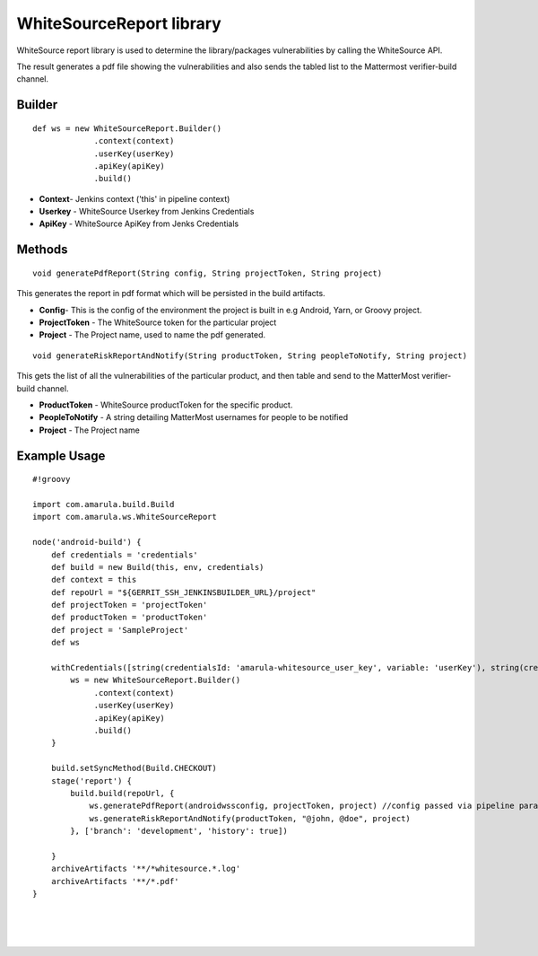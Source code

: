 WhiteSourceReport library
*********************************

WhiteSource report library is used to determine the library/packages vulnerabilities by calling the WhiteSource API.

The result generates a pdf file showing the vulnerabilities and also sends the tabled list to the Mattermost verifier-build channel.

.. _com.amarula.ws.WhiteSourceReport-Builder:

Builder
=======

::

         def ws = new WhiteSourceReport.Builder()
                      .context(context)
                      .userKey(userKey)
                      .apiKey(apiKey)
                      .build()

-  **Context**- Jenkins context ('this' in pipeline context)
-  **Userkey** - WhiteSource Userkey from Jenkins Credentials
-  **ApiKey** - WhiteSource ApiKey from Jenks Credentials

.. _com.amarula.ws.WhiteSourceReport-Methods:

Methods
=======

::

         void generatePdfReport(String config, String projectToken, String project)

This generates the report in pdf format which will be persisted in the build artifacts. 

-  **Config**- This is the config of the environment the project is built in e.g Android, Yarn, or Groovy project. 
-  **ProjectToken** - The WhiteSource token for the particular project
-  **Project** - The Project name, used to name the pdf generated.

::

         void generateRiskReportAndNotify(String productToken, String peopleToNotify, String project)

This gets the list of all the vulnerabilities of the particular product, and then table and send to the MatterMost verifier-build channel.

-  **ProductToken** - WhiteSource productToken for the specific product.
-  **PeopleToNotify** - A string detailing MatterMost usernames for people to be notified
-  **Project** - The Project name

.. _com.amarula.ws.WhiteSourceReport-ExampleUsage:

Example Usage
=============

::

         #!groovy

         import com.amarula.build.Build
         import com.amarula.ws.WhiteSourceReport

         node('android-build') {
             def credentials = 'credentials'
             def build = new Build(this, env, credentials)
             def context = this
             def repoUrl = "${GERRIT_SSH_JENKINSBUILDER_URL}/project"
             def projectToken = 'projectToken'
             def productToken = 'productToken'
             def project = 'SampleProject'
             def ws

             withCredentials([string(credentialsId: 'amarula-whitesource_user_key', variable: 'userKey'), string(credentialsId: 'amarula-whitesource_api_key', variable: 'apiKey')]) {
                 ws = new WhiteSourceReport.Builder()
                      .context(context)
                      .userKey(userKey)
                      .apiKey(apiKey)
                      .build()
             }

             build.setSyncMethod(Build.CHECKOUT)
             stage('report') {
                 build.build(repoUrl, {
                     ws.generatePdfReport(androidwssconfig, projectToken, project) //config passed via pipeline parameters
                     ws.generateRiskReportAndNotify(productToken, "@john, @doe", project)
                 }, ['branch': 'development', 'history': true])

             }
             archiveArtifacts '**/*whitesource.*.log'
             archiveArtifacts '**/*.pdf'
         }

| 

| 

| 
